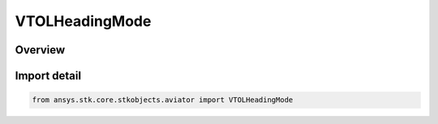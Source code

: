 VTOLHeadingMode
===============

.. py:class:: ansys.stk.core.stkobjects.aviator.VTOLHeadingMode

   IntEnum


.. py:currentmodule:: VTOLHeadingMode

Overview
--------

.. tab-set::

    .. tab-item:: Members
        
        .. list-table::
            :header-rows: 0
            :widths: auto

            * - :py:attr:`~HEADING_INDEPENDENT`
              - The aircraft's heading is independent of its translation.

            * - :py:attr:`~HEADING_ALIGN_TRANSLATION_COURSE`
              - The aircraft will align its heading with the translation course.

            * - :py:attr:`~HEADING_INTO_WIND`
              - The aircraft will set its heading into the wind.


Import detail
-------------

.. code-block:: python

    from ansys.stk.core.stkobjects.aviator import VTOLHeadingMode


